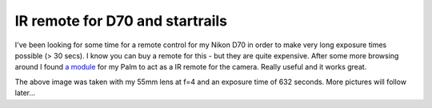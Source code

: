 IR remote for D70 and startrails
================================

.. articleMetaData::
   :Where: Skien, Norway
   :Date: 20050427 0103 CEST
   :Tags: photography

.. image:: /images/content/astronomy/star-trails1.jpg
   :align: center
   :target: http://photos.derickrethans.nl/constellations/aaj?full=1

I've been looking for some time for a remote control for my Nikon D70 in
order to make very long exposure times possible (> 30 secs). I know
you can buy a remote for this - but they are quite expensive. After some
more browsing around I found `a module`_ for my Palm
to act as a IR remote for the camera. Really useful and it works
great.

The above image was taken with my 55mm lens at f=4 and an exposure time
of 632 seconds. More pictures will follow later...


.. _`a module`: http://www.natemc.com/nikontrigger.php

